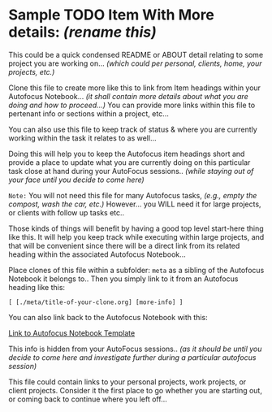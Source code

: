 * Sample TODO Item With More details: /(rename this)/

This could be a quick condensed README or ABOUT detail relating to some project you are working on... /(which could per personal, clients, home, your projects, etc.)/

Clone this file to create more like this to link from Item headings within your Autofocus Notebook... /(it shall contain more details about what you are doing and how to proceed...)/ You can provide more links within this file to pertenant info or sections within a project, etc...

You can also use this file to keep track of status & where you are currently working within the task it relates to as well...

Doing this will help you to keep the Autofocus item headings short and provide a place to update what you are currently doing on this particular task close at hand during your AutoFocus sessions.. /(while staying out of your face until you decide to come here)/

=Note:= You will not need this file for many Autofocus tasks, 
       /(e.g., empty the compost, wash the car, etc.)/ However...
       you WILL need it for large projects, or clients with follow up tasks etc.. 

       Those kinds of things will benefit by having a good top level start-here thing like this.  It will  help you keep track while executing within large projects, and that will be convenient since there will be a direct link from its related heading within the associated Autofocus Notebook...

Place clones of this file within a subfolder: ~meta~ as a sibling of the Autofocus Notebook it belongs to.. Then you simply link to it from an Autofocus heading like this:

    ~[ [./meta/title-of-your-clone.org] [more-info] ]~

    You can also link back to the Autofocus Notebook with this:

    [[../Autofocus-notebook.org][Link to Autofocus Notebook Template]]

This info is hidden from your AutoFocus sessions.. /(as it should be until you decide to come here and investigate further during a particular autofocus session)/

This file could contain links to your personal projects, work projects, or client projects.  Consider it the first place to go whether you are starting out, or coming back to continue where you left off...

